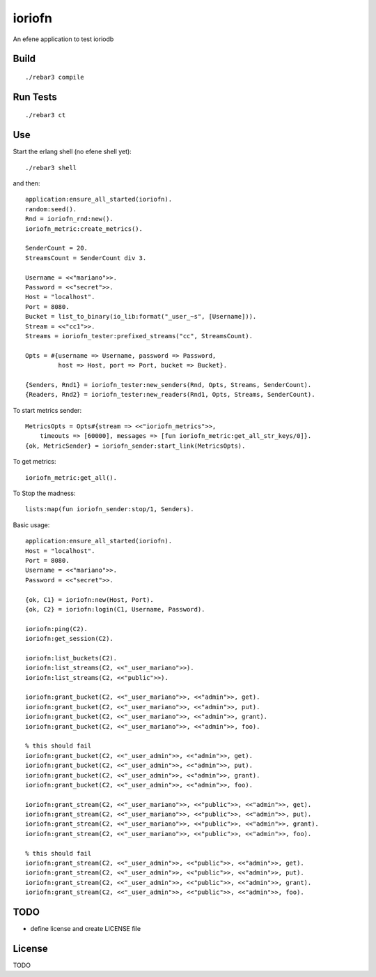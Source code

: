 ioriofn
=======

An efene application to test ioriodb

Build
-----

::

    ./rebar3 compile

Run Tests
---------

::

    ./rebar3 ct

Use
---

Start the erlang shell (no efene shell yet)::

    ./rebar3 shell

and then::

    application:ensure_all_started(ioriofn).
    random:seed().
    Rnd = ioriofn_rnd:new().
    ioriofn_metric:create_metrics().

    SenderCount = 20.
    StreamsCount = SenderCount div 3.

    Username = <<"mariano">>.
    Password = <<"secret">>.
    Host = "localhost".
    Port = 8080.
    Bucket = list_to_binary(io_lib:format("_user_~s", [Username])).
    Stream = <<"cc1">>.
    Streams = ioriofn_tester:prefixed_streams("cc", StreamsCount).

    Opts = #{username => Username, password => Password,
             host => Host, port => Port, bucket => Bucket}.

    {Senders, Rnd1} = ioriofn_tester:new_senders(Rnd, Opts, Streams, SenderCount).
    {Readers, Rnd2} = ioriofn_tester:new_readers(Rnd1, Opts, Streams, SenderCount).

To start metrics sender::

    MetricsOpts = Opts#{stream => <<"ioriofn_metrics">>,
        timeouts => [60000], messages => [fun ioriofn_metric:get_all_str_keys/0]}.
    {ok, MetricSender} = ioriofn_sender:start_link(MetricsOpts).

To get metrics::

    ioriofn_metric:get_all().

To Stop the madness::

    lists:map(fun ioriofn_sender:stop/1, Senders).

Basic usage::

    application:ensure_all_started(ioriofn).
    Host = "localhost".
    Port = 8080.
    Username = <<"mariano">>.
    Password = <<"secret">>.

    {ok, C1} = ioriofn:new(Host, Port).
    {ok, C2} = ioriofn:login(C1, Username, Password).

    ioriofn:ping(C2).
    ioriofn:get_session(C2).

    ioriofn:list_buckets(C2).
    ioriofn:list_streams(C2, <<"_user_mariano">>).
    ioriofn:list_streams(C2, <<"public">>).

    ioriofn:grant_bucket(C2, <<"_user_mariano">>, <<"admin">>, get).
    ioriofn:grant_bucket(C2, <<"_user_mariano">>, <<"admin">>, put).
    ioriofn:grant_bucket(C2, <<"_user_mariano">>, <<"admin">>, grant).
    ioriofn:grant_bucket(C2, <<"_user_mariano">>, <<"admin">>, foo).

    % this should fail
    ioriofn:grant_bucket(C2, <<"_user_admin">>, <<"admin">>, get).
    ioriofn:grant_bucket(C2, <<"_user_admin">>, <<"admin">>, put).
    ioriofn:grant_bucket(C2, <<"_user_admin">>, <<"admin">>, grant).
    ioriofn:grant_bucket(C2, <<"_user_admin">>, <<"admin">>, foo).

    ioriofn:grant_stream(C2, <<"_user_mariano">>, <<"public">>, <<"admin">>, get).
    ioriofn:grant_stream(C2, <<"_user_mariano">>, <<"public">>, <<"admin">>, put).
    ioriofn:grant_stream(C2, <<"_user_mariano">>, <<"public">>, <<"admin">>, grant).
    ioriofn:grant_stream(C2, <<"_user_mariano">>, <<"public">>, <<"admin">>, foo).

    % this should fail
    ioriofn:grant_stream(C2, <<"_user_admin">>, <<"public">>, <<"admin">>, get).
    ioriofn:grant_stream(C2, <<"_user_admin">>, <<"public">>, <<"admin">>, put).
    ioriofn:grant_stream(C2, <<"_user_admin">>, <<"public">>, <<"admin">>, grant).
    ioriofn:grant_stream(C2, <<"_user_admin">>, <<"public">>, <<"admin">>, foo).

TODO
----

* define license and create LICENSE file

License
-------

TODO
